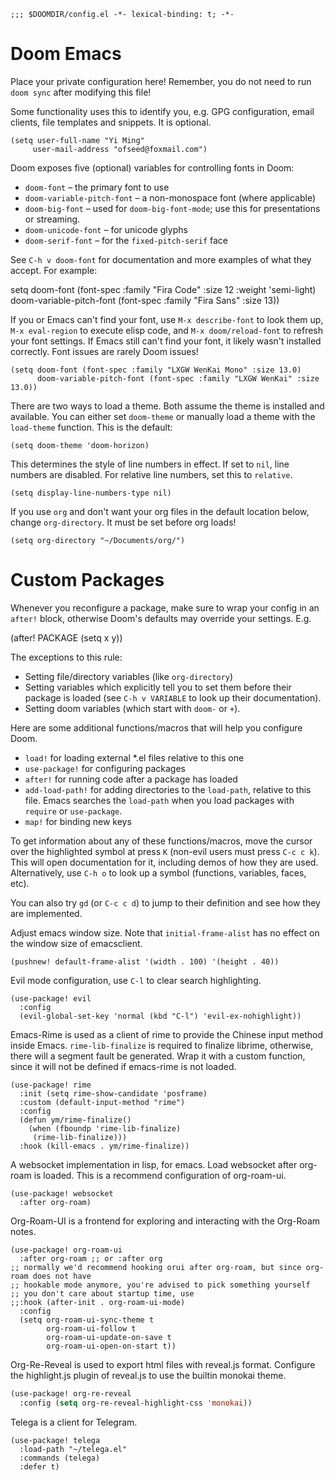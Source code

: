 #+begin_src elisp
;;; $DOOMDIR/config.el -*- lexical-binding: t; -*-
#+end_src

* Doom Emacs
Place your private configuration here! Remember, you do not need to run
=doom sync= after modifying this file!


Some functionality uses this to identify you, e.g. GPG configuration, email
clients, file templates and snippets. It is optional.
#+begin_src elisp
(setq user-full-name "Yi Ming"
     user-mail-address "ofseed@foxmail.com")
#+end_src

Doom exposes five (optional) variables for controlling fonts in Doom:

- ~doom-font~ -- the primary font to use
- ~doom-variable-pitch-font~ -- a non-monospace font (where applicable)
- ~doom-big-font~ -- used for ~doom-big-font-mode~; use this for
  presentations or streaming.
- ~doom-unicode-font~ -- for unicode glyphs
- ~doom-serif-font~ -- for the ~fixed-pitch-serif~ face

See =C-h v doom-font= for documentation and more examples of what they
accept. For example:

setq doom-font (font-spec :family "Fira Code" :size 12 :weight 'semi-light)
     doom-variable-pitch-font (font-spec :family "Fira Sans" :size 13))

If you or Emacs can't find your font, use =M-x describe-font= to look them
up, =M-x eval-region= to execute elisp code, and =M-x doom/reload-font= to
refresh your font settings. If Emacs still can't find your font, it likely
wasn't installed correctly. Font issues are rarely Doom issues!

#+begin_src elisp
(setq doom-font (font-spec :family "LXGW WenKai Mono" :size 13.0)
      doom-variable-pitch-font (font-spec :family "LXGW WenKai" :size 13.0))
#+end_src

There are two ways to load a theme. Both assume the theme is installed and
available. You can either set ~doom-theme~ or manually load a theme with the
~load-theme~ function. This is the default:
#+begin_src elisp
(setq doom-theme 'doom-horizon)
#+end_src

This determines the style of line numbers in effect. If set to ~nil~, line
numbers are disabled. For relative line numbers, set this to ~relative~.
#+begin_src elisp
(setq display-line-numbers-type nil)
#+end_src

If you use ~org~ and don't want your org files in the default location below,
change ~org-directory~. It must be set before org loads!
#+begin_src elisp
(setq org-directory "~/Documents/org/")
#+end_src


* Custom Packages
Whenever you reconfigure a package, make sure to wrap your config in an
~after!~ block, otherwise Doom's defaults may override your settings. E.g.

  (after! PACKAGE
    (setq x y))

The exceptions to this rule:

  - Setting file/directory variables (like ~org-directory~)
  - Setting variables which explicitly tell you to set them before their
    package is loaded (see =C-h v VARIABLE= to look up their documentation).
  - Setting doom variables (which start with =doom-= or =+=).

Here are some additional functions/macros that will help you configure Doom.

- ~load!~ for loading external *.el files relative to this one
- ~use-package!~ for configuring packages
- ~after!~ for running code after a package has loaded
- ~add-load-path!~ for adding directories to the ~load-path~, relative to
  this file. Emacs searches the ~load-path~ when you load packages with
  ~require~ or ~use-package~.
- ~map!~ for binding new keys

To get information about any of these functions/macros, move the cursor over
the highlighted symbol at press =K= (non-evil users must press =C-c c k=).
This will open documentation for it, including demos of how they are used.
Alternatively, use =C-h o= to look up a symbol (functions, variables, faces,
etc).

You can also try =gd= (or =C-c c d=) to jump to their definition and see how
they are implemented.

Adjust emacs window size. Note that ~initial-frame-alist~ has no effect on
the window size of emacsclient.
#+begin_src elisp
(pushnew! default-frame-alist '(width . 100) '(height . 40))
#+end_src

Evil mode configuration, use =C-l= to clear search highlighting.
#+begin_src elisp
(use-package! evil
  :config
  (evil-global-set-key 'normal (kbd "C-l") 'evil-ex-nohighlight))
#+end_src

Emacs-Rime is used as a client of rime to provide the Chinese input method
inside Emacs. ~rime-lib-finalize~ is required to finalize librime, otherwise,
there will a segment fault be generated. Wrap it with a custom function,
since it will not be defined if emacs-rime is not loaded.
#+begin_src elisp
(use-package! rime
  :init (setq rime-show-candidate 'posframe)
  :custom (default-input-method "rime")
  :config
  (defun ym/rime-finalize()
    (when (fboundp 'rime-lib-finalize)
     (rime-lib-finalize)))
  :hook (kill-emacs . ym/rime-finalize))
#+end_src

A websocket implementation in lisp, for emacs. Load websocket after org-roam
is loaded. This is a recommend configuration of org-roam-ui.
#+BEGIN_SRC elisp
(use-package! websocket
  :after org-roam)
#+END_SRC

Org-Roam-UI is a frontend for exploring and interacting with the Org-Roam notes.
#+BEGIN_SRC elisp
(use-package! org-roam-ui
  :after org-roam ;; or :after org
;; normally we'd recommend hooking orui after org-roam, but since org-roam does not have
;; hookable mode anymore, you're advised to pick something yourself
;; you don't care about startup time, use
;;:hook (after-init . org-roam-ui-mode)
  :config
  (setq org-roam-ui-sync-theme t
        org-roam-ui-follow t
        org-roam-ui-update-on-save t
        org-roam-ui-open-on-start t))
#+END_SRC

Org-Re-Reveal is used to export html files with reveal.js format.
Configure the highlight.js plugin of reveal.js to use the builtin monokai theme.
#+begin_src emacs-lisp
(use-package! org-re-reveal
  :config (setq org-re-reveal-highlight-css 'monokai))
#+end_src

Telega is a client for Telegram.
#+BEGIN_SRC elisp
(use-package! telega
  :load-path "~/telega.el"
  :commands (telega)
  :defer t)
#+END_SRC
